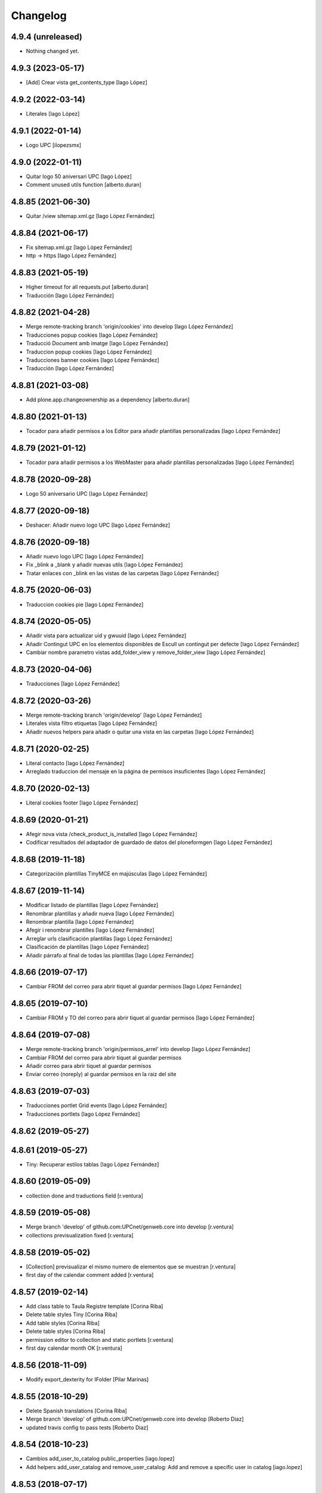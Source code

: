 Changelog
=========

4.9.4 (unreleased)
------------------

- Nothing changed yet.


4.9.3 (2023-05-17)
------------------

* [Add] Crear vista get_contents_type [Iago López]

4.9.2 (2022-03-14)
------------------

* Literales [Iago López]

4.9.1 (2022-01-14)
------------------

* Logo UPC [ilopezsmx]

4.9.0 (2022-01-11)
------------------

* Quitar logo 50 aniversari UPC [Iago López]
* Comment unused utils function [alberto.duran]

4.8.85 (2021-06-30)
-------------------

* Quitar /view sitemap.xml.gz [Iago López Fernández]

4.8.84 (2021-06-17)
-------------------

* Fix sitemap.xml.gz [Iago López Fernández]
* http -> https [Iago López Fernández]

4.8.83 (2021-05-19)
-------------------

* Higher timeout for all requests.put [alberto.duran]
* Traducción [Iago López Fernández]

4.8.82 (2021-04-28)
-------------------

* Merge remote-tracking branch 'origin/cookies' into develop [Iago López Fernández]
* Traducciones popup cookies [Iago López Fernández]
* Traducció Document amb imatge [Iago López Fernández]
* Traduccion popup cookies [Iago López Fernández]
* Traducciones banner cookies [Iago López Fernández]
* Traducción [Iago López Fernández]

4.8.81 (2021-03-08)
-------------------

* Add plone.app.changeownership as a dependency [alberto.duran]

4.8.80 (2021-01-13)
-------------------

* Tocador para añadir permisos a los Editor para añadir plantillas personalizadas [Iago López Fernández]

4.8.79 (2021-01-12)
-------------------

* Tocador para añadir permisos a los WebMaster para añadir plantillas personalizadas [Iago López Fernández]

4.8.78 (2020-09-28)
-------------------

* Logo 50 aniversario UPC [Iago López Fernández]

4.8.77 (2020-09-18)
-------------------

* Deshacer: Añadir nuevo logo UPC [Iago López Fernández]

4.8.76 (2020-09-18)
-------------------

* Añadir nuevo logo UPC [Iago López Fernández]
* Fix _blink a _blank y añadir nuevas utils [Iago López Fernández]
* Tratar enlaces con _blink en las vistas de las carpetas [Iago López Fernández]

4.8.75 (2020-06-03)
-------------------

* Traduccion cookies pie [Iago López Fernández]

4.8.74 (2020-05-05)
-------------------

* Añadir vista para actualizar uid y gwuuid [Iago López Fernández]
* Añadir Contingut UPC en los elementos disponibles de Escull un contingut per defecte [Iago López Fernández]
* Cambiar nombre parametro vistas add_folder_view y remove_folder_view [Iago López Fernández]

4.8.73 (2020-04-06)
-------------------

* Traducciones [Iago López Fernández]

4.8.72 (2020-03-26)
-------------------

* Merge remote-tracking branch 'origin/develop' [Iago López Fernández]
* Literales vista filtro etiquetas [Iago López Fernández]
* Añadir nuevos helpers para añadir o quitar una vista en las carpetas [Iago López Fernández]

4.8.71 (2020-02-25)
-------------------

* Literal contacto [Iago López Fernández]
* Arreglado traduccion del mensaje en la página de permisos insuficientes [Iago López Fernández]

4.8.70 (2020-02-13)
-------------------

* Literal cookies footer [Iago López Fernández]

4.8.69 (2020-01-21)
-------------------

* Afegir nova vista /check_product_is_installed [Iago López Fernández]
* Codificar resultados del adaptador de guardado de datos del ploneformgen [Iago López Fernández]

4.8.68 (2019-11-18)
-------------------

* Categorización plantillas TinyMCE en majúsculas [Iago López Fernández]

4.8.67 (2019-11-14)
-------------------

* Modificar listado de plantillas [Iago López Fernández]
* Renombrar plantillas y añadir nueva [Iago López Fernández]
* Renombrar plantilla [Iago López Fernández]
* Afegir i renombrar plantilles [Iago López Fernández]
* Arreglar urls clasificación plantillas [Iago López Fernández]
* Clasificación de plantillas [Iago López Fernández]
* Añadir párrafo al final de todas las plantillas [Iago López Fernández]

4.8.66 (2019-07-17)
-------------------

* Cambiar FROM del correo para abrir tiquet al guardar permisos [Iago López Fernández]

4.8.65 (2019-07-10)
-------------------

* Cambiar FROM y TO del correo para abrir tiquet al guardar permisos [Iago López Fernández]

4.8.64 (2019-07-08)
-------------------

* Merge remote-tracking branch 'origin/permisos_arrel' into develop [Iago López Fernández]
* Cambiar FROM del correo para abrir tiquet al guardar permisos
* Añadir correo para abrir tiquet al guardar permisos
* Enviar correo (noreply) al guardar permisos en la raiz del site

4.8.63 (2019-07-03)
-------------------

* Traducciones portlet Grid events [Iago López Fernández]
* Traducciones portlets [Iago López Fernández]

4.8.62 (2019-05-27)
-------------------



4.8.61 (2019-05-27)
-------------------

* Tiny: Recuperar estilos tablas [Iago López Fernández]

4.8.60 (2019-05-09)
-------------------

* collection done and traductions field [r.ventura]

4.8.59 (2019-05-08)
-------------------

* Merge branch 'develop' of github.com:UPCnet/genweb.core into develop [r.ventura]
* collections previsualization fixed [r.ventura]

4.8.58 (2019-05-02)
-------------------

* [Collection] previsualizar el mismo numero de elementos que se muestran [r.ventura]
* first day of the calendar comment added [r.ventura]

4.8.57 (2019-02-14)
-------------------

* Add class table to Taula Registre template [Corina Riba]
* Delete table styles Tiny [Corina Riba]
* Add table styles [Corina Riba]
* Delete table styles [Corina Riba]
* permission editor to collection and static portlets [r.ventura]
* first day calendar month OK [r.ventura]

4.8.56 (2018-11-09)
-------------------

* Modify export_dexterity for IFolder [Pilar Marinas]

4.8.55 (2018-10-29)
-------------------

* Delete Spanish translations [Corina Riba]
* Merge branch 'develop' of github.com:UPCnet/genweb.core into develop [Roberto Diaz]
* updated travis config to pass tests [Roberto Diaz]

4.8.54 (2018-10-23)
-------------------

* Cambios add_user_to_catalog public_properties [iago.lopez]
* Add helpers add_user_catalog and remove_user_catalog: Add and remove a specific user in catalog [iago.lopez]

4.8.53 (2018-07-17)
-------------------

* Add "No value" translation for multicontact [Corina Riba]

4.8.52 (2018-07-02)
-------------------

* Override chooseName to avoid error of names beginnig with _ [Corina Riba]
* added try to check sync_groups [Roberto Diaz]

4.8.51 (2018-06-27)
-------------------

* Add translations for contact [Corina Riba]

4.8.50 (2018-06-22)
-------------------

* Add new styles for Tiny Editor [Corina Riba]
* Ver solo campos publicos en el searchable_text [iago.lopez]
* Obligar a utilizar el paramentro force cuando se llama a la vista reset_user_catalog [iago.lopez]
* Transferred EPSEVG migration to genweb.upc [alaa.moucharrafie]
* EPSEVG migration w/ comments [alaa.moucharrafie]
* Vista para exportar contenidos dexterity en json [alberto.duran]
* some changes [Roberto Diaz]
* Fix address dict. [Francesc Gordillo Cortinez]
* Cambiar condicion para la subida de fichero de forma masiva de getImmediatelyAddableTypes a getLocallyAllowedTypes [iago.lopez]
* Traduccion genweb.upc -> Contacte [iago.lopez]

4.8.49 (2018-05-31)
-------------------

* Modify delete_user_catalog [Pilar Marinas]

4.8.48 (2018-05-29)
-------------------

* Delete user catalog [Pilar Marinas]

4.8.47 (2018-05-29)
-------------------

* Delete user catalog not in LDAP [Pilar Marinas]

4.8.46 (2018-05-22)
-------------------

* Configuracion setupldapexterns grupos [Pilar Marinas]

4.8.45 (2018-05-04)
-------------------

* Add title to new templates [Corina Riba]
* Add new templates [Corina Riba]
* Amend helpers messages [Corina Riba]
* removed alternatheme from configure.zcml dependency [Roberto Diaz]
* Fix getDadesContact(): No concatenar None con string [iago.lopez]
* Remove genweb.alternatheme [Corina Riba]
*  [Corina Riba]
* Remove genweb.alternatheme from install_requires [Corina Riba]
* Added plone.restapi plugin. [Francesc Gordillo Cortinez]
*  [Francesc Gordillo Cortinez]
* To activate this plugin we need to be ensure that all folders parents of [Francesc Gordillo Cortinez]
* Plone site have a PlugableAuthService (acl_users with [Francesc Gordillo Cortinez]
* Products.PluggableAuthService.interfaces.authservice.IPluggableAuthService [Francesc Gordillo Cortinez]
* interface), including root folder. [Francesc Gordillo Cortinez]
* solved merge [Roberto Diaz]
* removed unused code and updated PEP8 [Roberto Diaz]
* renamed strings [Roberto Diaz]
* removed unused code premsa_PDIPAS_url [Roberto Diaz]
* bulk_change_creator: The new owner is now selected via a blank text field [alaa.moucharrafie]

4.8.44 (2018-03-07)
-------------------

* Merge remote-tracking branch 'origin/develop' [Roberto Diaz]
* Merge remote-tracking branch 'origin/accessibility' [Roberto Diaz]
* Arreglado traduccion del mensaje en la página de permisos insuficientes [iago.lopez]
* WGAC: Etiquetas <i> y <b> utilizadas para iconos a <span> [iago.lopez]
* Upgrade translations for captcha widget and upgrade keys for api v2 [Corina Riba]
* remove unused plone.app.imagecropping package [Roberto Diaz]
* Merge branch 'develop' of github.com:UPCnet/genweb.core into develop [alaa.moucharrafie]
* Added a view to change an object's creator from X to Y, given a root path. [alaa.moucharrafie]
* changed getzope to show servername [Roberto Diaz]
* Delete UPCNET.Frontoffice.2n.nivell from portal_role_manager [Corina Riba]
* added try/except to avoid test_functional and PEP8 [Roberto Diaz]

4.8.43 (2018-01-18)
-------------------

* Merge remote-tracking branch 'origin/develop' [Pilar Marinas]
* try-except para solucionar error AD ASPB [Pilar Marinas]
* Resolve conflict in docs/HISTORY.rst [alberto.duran]

4.8.42 (2017-11-02)
-------------------

* Merge remote-tracking branch 'origin/develop' [Corina Riba]
* Translate new portlet [Corina Riba]
* New tiny template [Corina Riba]
* Change homeupc protocol and links [Corina Riba]
* renamed value [Roberto Diaz]
* Show News Items in App code [Roberto Diaz]
* remove unused versionable behaviour [Roberto Diaz]

4.8.41 (2017-08-04)
-------------------

* Merge branch 'develop' of github.com:UPCnet/genweb.core into develop [Roberto Diaz]
* added new states to dropdown colors [Roberto Diaz]

4.8.40 (2017-07-18)
-------------------

* Move helper to genweb.upc [Corina Riba]

4.8.39 (2017-07-17)
-------------------

* Listar portlets contingut existent [Corina Riba]

4.8.38 (2017-07-17)
-------------------

* Busca portlets y paquetes [Corina Riba]

4.8.37 (2017-04-20)
-------------------

* Traducciones [Corina Riba]
* Update plone.po [Corina Riba]
* Translate modification date [Corina Riba]

4.8.36 (2017-03-22)
-------------------

* Translations [Corina Riba]

4.8.35 (2017-03-13)
-------------------

* Translations [Corina Riba]

4.8.34 (2017-03-09)
-------------------

* Literals per afegir convocatòria en els esdeveniments. [Iago López Fernández]

4.8.33 (2017-02-01)
-------------------

* Set timeout of Serveis TIC WS client GET requests [Santi]
* error en literal [roberto.diaz]

4.8.32 (2016-12-19)
-------------------

* Add toucher 'portal_setup_import' [Santi]

4.8.31 (2016-12-15)
-------------------

* Add Multi-view Collection portlet i18n [Santi]
* tocador traductor noticias [Alberto Duran]

4.8.30 (2016-11-14)
-------------------

* remove incorrect toucher [Alberto Duran]
* when remove user portrait, set default image [Paco Gregori]
* Add getCollectionDefaultPages getter [Santi]
*  [Santi]
* The getter lists the value of the property 'default_page' (if [Santi]
* defined) for contents with type Collection. [Santi]

4.8.29 (2016-11-03)
-------------------

* check CSRF in touchers only when plone.protect is present [Alberto Duran]

4.8.28 (2016-10-24)
-------------------

* tocadors per actuacio js [Alberto Duran]
* Solucionar que no pete rebuild_user_catalog [Pilar Marinas]
* Fix generate_user_id patch [Santi]
*  [Santi]
* Check for None values in data dict before invoking str::lower method. [Santi]

4.8.27 (2016-10-05)
-------------------

* Merge branch 'develop' of github.com:UPCnet/genweb.core into develop [roberto.diaz]
* changed view syncldapgroups to add BO mails and zope.public view [roberto.diaz]
* Fix tests [Santi]
* Improve indicators API [Santi]
*  [Santi]
* - Include type and frequency in category definition. [Santi]
* - Add CalculatorException class. [Santi]
* changed cfg url [Roberto Diaz]
* Añadir campos ldap para filtrar grupos [Pilar Marinas]
* SyncLDAPGroups IDisableCSRFProtection [Pilar Marinas]

4.8.26 (2016-09-22)
-------------------

* mantenir vistes per defecte al tocador [Alberto Duran]
* tocador per seleccionar vista de les carpetes per parametre [Alberto Duran]
* modifiy require to toggle subscription tag [Paco Gregori]

4.8.25 (2016-09-15)
-------------------

* move js to correct position [Alberto Duran]

4.8.24 (2016-09-13)
-------------------

* tocador para activar nuevo js colecciones [Alberto Duran]
* traduccions vista document [Alberto Duran]

4.8.23 (2016-09-06)
-------------------

* added LOG messages [roberto.diaz]
* added IPDB to core [Roberto Diaz]

4.8.22 (2016-07-21)
-------------------

* Fix indicators API tests [Santiago Cortes]
* Add simplejson, pyyaml dependencies [Santiago Cortes]
* Add indicators API [Santiago Cortes]
*  [Santiago Cortes]
* Indicators API provides Genweb developers with a set of classes that [Santiago Cortes]
* manage the communication with the "Indicadors TIC" web service [Santiago Cortes]
* (https://indicadorstic.upc.edu/indicadorstic/). [Santiago Cortes]
* changed comments to <tal:comment replace="nothing"> [root@peterpre]
* updating fontello css routes [roberto.diaz]

4.8.21 (2016-07-06)
-------------------

* force https [Alberto Duran]
* acces to right rolemap [Alberto Duran]

4.8.20 (2016-06-30)
-------------------

* permisos per editar la graella a Editors i Contributors [Alberto Duran]

4.8.19 (2016-06-29)
-------------------

* rename touchers according python naming convention [Alberto Duran]
* refactor toucher [Alberto Duran]
* refactor toucher getControlPanelSettings & reinstallGenwebUPCWithLanguages [Alberto Duran]
* toucher folder_contents Contributor role [Alberto Duran]
* translate new views in fullnews portlet [oscar.albareda]
* translate new views in fullnews portlet [oscar.albareda]

4.8.18 (2016-06-16)
-------------------

* without ipdb [Alberto Duran]

4.8.17 (2016-06-16)
-------------------

* Undo form redirect to actual url context [Alberto Duran]

4.8.16 (2016-06-16)
-------------------

* commenting unused and bypassed by everyone log messages about GetMemberById :) [roberto.diaz]
* noves traduccions i demana confirmacio al eliminar [Alberto Duran]
* actualized cache settings [Alberto Duran]
* canvis config cache, permisos clouseau [Alberto Duran]
* refactor touchersv2 [Alberto Duran]
* refactor touchers [Alberto Duran]
* tocador refinat per info GW controlpanel i extres [Alberto Duran]
* tocador refinat per info GW controlpanel [Alberto Duran]
* tocador per info GW controlpanel [Alberto Duran]
* tocador arregla mountpoints [Alberto Duran]
* Protect contact data [Corina Riba]
* actualizat tocador set default config for safe_html [Alberto Duran]

4.8.15 (2016-06-02)
-------------------

* retrieve white_list from Tiny again... [roberto.diaz]
* getContactEmails (Corina) ;) [Alberto Duran]
* added transaction commit for reinstall GW control panel [roberto.diaz]

4.8.14 (2016-06-02)
-------------------

* Update views.py [Roberto Diaz]
*  [Roberto Diaz]
* remove stirng error [Roberto Diaz]
* tocador estils tiny v2 [Alberto Duran]
* add soup for user tags and views to toggle [Paco Gregori]
* remove duplicate text-decoration in new gw [Alberto Duran]
* tocador domains per purgar cache [Alberto Duran]
* New bulk_action to obtain contact email [Corina Riba]
* add is_flash and is_outoflist indexers [Paco Gregori]
* adapters flash and outoflist to news type [Paco Gregori]
* props cache, tocador tiny, tocador filtre html [Alberto Duran]

4.8.13 (2016-05-12)
-------------------

* tocador per reinistalar genweb.upc conservant idiomes [Alberto Duran]
* traduccions Subhome [Alberto Duran]

4.8.12 (2016-04-18)
-------------------

* script modified to take LDAP config from control panel v2 [Alberto Duran]
* script modified to take LDAP config from control panel [Alberto Duran]

4.8.11 (2016-04-07)
-------------------

* Viewlet production_resources [root@shayla]
* Try IDisableCSRFProtection [root@shayla]
* set default view [Alberto Duran]
* tocador per LIF i LRF [Alberto Duran]
* Fix i18n messages for control panel [Santiago Cortes]
*  [Santiago Cortes]
* See https://gn6.upc.edu/tiquets/control/tiquetDetallDadesGenerals?requirementId=653864 [Santiago Cortes]
* Add i18n messages for contact form validation [Santiago Cortes]
*  [Santiago Cortes]
* Add the invalid captcha message for the form validation in ca, es, en. [Santiago Cortes]
* correct view for events [Alberto Duran]
* tocador remove old icon collection [Alberto Duran]
* tocador per config sitemap a 3 nivells [Alberto Duran]

4.8.10 (2016-03-17)
-------------------

* add CSRF patch with user_catalog function [Paco Gregori]
* Solucionado bug permisos dexterity [Pilar Marinas]
* fix tocador types tool [Alberto Duran]

4.8.9 (2016-03-08)
------------------

* tocador per types tool [Alberto Duran]
* updated history [roberto.diaz]

4.8.8 (2016-03-03)
------------------

* updated i18n [roberto.diaz]

4.8.7 (2016-03-03)
------------------

* register portlets [Alberto Duran]

4.8.6 (2016-03-03)
------------------

* nou tocador portlet news_events_listing [Alberto Duran]
* traduccions vista esdeveniments (nova) [Alberto Duran]

4.8.5 (2016-02-16)
------------------

* nou tocador per vistes de genwebs [Alberto Duran]
* reubicacio traduccions vistes carpeta [Alberto Duran]
* Merge branch 'develop' of github.com:UPCnet/genweb.core into develop [Victor Fernandez de Alba]
* Update style extractor [Victor Fernandez de Alba]
* Modify user catalog if property different value [Pilar Marinas]

4.8.4 (2016-02-11)
------------------

* traduccions per enquesta (poll) [Alberto Duran]
* traduccions vista carpeta [Alberto Duran]
* Remove user from catalog extender [Pilar Marinas]
* SC: join table templates [Alberto Duran]
* check CSRF for alsoProvides [Alberto Duran]

4.8.3 (2016-02-02)
------------------

* New helpers for update pac view names [Victor Fernandez de Alba]

4.8.2 (2016-02-02)
------------------

* New helpers for upgrades [Victor Fernandez de Alba]
* remove unused import and add new template [Alberto Duran]
* Add new cache settings [Victor Fernandez de Alba]

4.8.1 (2016-01-14)
------------------

* Add icon_blank image [Corina Riba]
* Disable CRSF protection for debug helper [Victor Fernandez de Alba]
* Update compilation problems [Victor Fernandez de Alba]
* Fix next version to avoid confusions [Victor Fernandez de Alba]

4.8 (2016-01-07)
----------------

* Ditch five.pt use in all Genweb [Victor Fernandez de Alba]
* Fix wrong API method [Victor Fernandez de Alba]
* Traduction Events [Alberto Duran]

4.7.19 (2015-12-01)
-------------------

* Traduccions editar fitxer [Pilar Marinas]
* disable CSRFProtection to protectContent helper [Paco Gregori]
* All news translation [hanirok]

4.7.18 (2015-11-10)
-------------------

* Re-release x2.


4.7.17 (2015-11-10)
-------------------

* Re-release.


4.7.16 (2015-11-10)
-------------------

* Add missing elasticsearch module [Victor Fernandez de Alba]
* Merge branch 'develop' of github.com:UPCnet/genweb.core into develop [Victor Fernandez de Alba]
* New utility for elasticsearch connections [Victor Fernandez de Alba]

4.7.15 (2015-11-05)
-------------------

* Merge branch 'develop' of github.com:UPCnet/genweb.core into develop [Victor Fernandez de Alba]
* Fix getToolByName self object [Victor Fernandez de Alba]
* Translate navigation events portlet [hanirok]
* New pluggable changeMemberPortrait [Victor Fernandez de Alba]
* Translate new events portlet [hanirok]
* Tests for new portlet [Victor Fernandez de Alba]
* Add helper for detect write on reads [Victor Fernandez de Alba]
* Fix HISTORY [Victor Fernandez de Alba]

4.7.14 (2015-10-21)
-------------------

* Hide in the function the import of the new CSRF helper [Victor Fernandez de Alba]
* New registry setting for apply default languages [Victor Fernandez de Alba]
* Add cache helper [Victor Fernandez de Alba]

4.7.13 (2015-10-01)
-------------------

* add helper to remove duplicate genweb settings [Paco Gregori]
* Bullet proof provideAdapter by refactor it to grok like [Victor Fernandez de Alba]
* Bullet proof testing boilerplate [Victor Fernandez de Alba]

4.7.12 (2015-09-29)
-------------------

* afegeix propietats fila i cel·la a taula [Alberto Duran]
* Solucionat no hi ha dades al contacte [Alberto Duran]
* Merge branch 'develop' of github.com:UPCnet/genweb.core into develop [Victor Fernandez de Alba]
* Fix subjects select2 vocabulary helper view for include as id the title as well. [Victor Fernandez de Alba]
* Message contact message sent [hanirok]
* revert title patch [helena orihuela]

4.7.11 (2015-09-18)
-------------------

* Method to remove a user entry from soup [Carles Bruguera]
* title fixed [helena orihuela]

4.7.10 (2015-09-15)
-------------------

* Rebuild .mo


4.7.9 (2015-09-15)
------------------

* Rebuild always catalog with unicode strings [Carles Bruguera]

4.7.8 (2015-09-14)
------------------

* when add user to catalog, change username to lower [Paco Gregori]
* Merge branch 'develop' of github.com:UPCnet/genweb.core into develop [hanirok]
* Translate contact recipient [hanirok]

4.7.7 (2015-09-10)
------------------

* Traduccions [Pilar Marinas]

4.7.6 (2015-09-09)
------------------

* Merge branch 'develop' of github.com:UPCnet/genweb.core into develop [Victor Fernandez de Alba]
* New patch for normalize LDAP usernames to lowercase. This completes the normalization of the full system. [Victor Fernandez de Alba]

4.7.5 (2015-09-08)
------------------

* Fix tests [Victor Fernandez de Alba]
* Merge branch 'develop' of github.com:UPCnet/genweb.core into develop [Victor Fernandez de Alba]
* Re-refactor for not have to include template in CSS and JS resource viewlets [Victor Fernandez de Alba]
* Traducciones repeticion eventos [Pilar Marinas]
* Fix typo with resources viewlet [Victor Fernandez de Alba]
* New resource viewlet base class [Victor Fernandez de Alba]

4.7.4 (2015-09-04)
------------------

* Unify add_user_to_catalog to utils module. [Carles Bruguera]
* Comments in descending order by date [helena orihuela]
* Add tests for viewlets [Victor Fernandez de Alba]
* Adapt to new package genweb.cdn [Victor Fernandez de Alba]
* Traduccions [Pilar Marinas]

4.7.3 (2015-07-30)
------------------

* Merge branch 'develop' of github.com:UPCnet/genweb.core into develop [Victor Fernandez de Alba]

4.7.2 (2015-07-30)
------------------

* Fix cache [Victor Fernandez de Alba]
* Fix templates [Victor Fernandez de Alba]

4.7.1 (2015-07-29)
------------------

* Added helper to update the tiny templates [Victor Fernandez de Alba]

4.7 (2015-07-28)
----------------

* Merge branch 'develop' of github.com:UPCnet/genweb.core into develop [hanirok]
* Translate pasat [hanirok]
* Improve boilerplate for genweb.core [Victor Fernandez de Alba]
* Cambio literales Pestanyes [hanirok]
* Translation warning message and add new template [hanirok]

4.9 (2015-07-24)
----------------

* Traducccions [Pilar Marinas]
* New template Pestanyes [hanirok]
* Canvi plantilla Pestanyes [hanirok]

4.8 (2015-07-14)
----------------

* Traduccions [Pilar Marinas]
* Tranlations Allow discussion [Pilar Marinas]
* New helper views for touch instances [Victor Fernandez de Alba]
* fixed bug to add user+extended with API [Paco Gregori]
* Update i18n [Victor Fernandez de Alba]

4.7 (2015-06-25)
----------------

* Re-released under the new "minor" version.


4.6.4 (2015-06-25)
------------------

* genweb.js in place and css and js viewlets. Transferred components to genweb.js [Victor Fernandez de Alba]
* Add the new environment var for setting the purge cache server and new doral assignation [Victor Fernandez de Alba]
* Add support for custom icon list on TinyMCE. [Victor Fernandez de Alba]
* Translations Contents index view [hanirok]

4.6.3 (2015-06-17)
------------------

* Translate portlets [hanirok]
* Translate leadimage [Pilar Marinas]
* Tranlate objectius [hanirok]
* Add icon_blank in genwebtheme_custom [Pilar Marinas]
* Guard for attribute [Victor Fernandez de Alba]

4.6.2 (2015-06-10)
------------------

* Move out ldap group search code [Carles Bruguera]
* Add user to catalog [Pilar Marinas]
* Improve the method of acquiring the current (if enabled) user properties extender, and make the default property backend (IPropertiesPlugin) the more preferent one. [Victor Fernandez de Alba]

4.6.1 (2015-05-27)
------------------

* Disable right column in DX add forms [Victor Fernandez de Alba]
* Edit form right-portlet-less [Victor Fernandez de Alba]

4.6 (2015-05-18)
----------------

* Translation view name [hanirok]
* RAtionalize IGWUUID [Victor Fernandez de Alba]
* PEP8 [Victor Fernandez de Alba]
* Adding p.a.lockingbehavior [Victor Fernandez de Alba]
* Un-grok IGWUUID [Victor Fernandez de Alba]
* Ungrok IGWUUID adapter [Victor Fernandez de Alba]
* New contents view translation [hanirok]
* Fix missing space on searchable_text index [Victor Fernandez de Alba]
* Better displaying properties on this helper view [Victor Fernandez de Alba]
* Updated [Victor Fernandez de Alba]
* Fix previous commint [Victor Fernandez de Alba]
* New catalog user viewer [Victor Fernandez de Alba]
* New generic view for directory views [Victor Fernandez de Alba]
* Updated for complete profile generic enough for not to override it [Victor Fernandez de Alba]
* Add new test for IFavorite [Victor Fernandez de Alba]
* Modify script name as it's so similar to 'instance' [Victor Fernandez de Alba]
* Install/uninstall pre-commit-hooks for code analysis. [Victor Fernandez de Alba]
* Implement notlegit mark for users created via a non subscriber means, e.g a test or ACL [Victor Fernandez de Alba]
* Complete changes in searching users when the user properties are extended [Victor Fernandez de Alba]
* Improve search function by allowing to search through all the fields by introducing the new joined searchable_text. [Victor Fernandez de Alba]
* Fix favorites remove in case the user we are removing is not really favorited [Victor Fernandez de Alba]
* New functional CSS grunt-powered viewlet [Victor Fernandez de Alba]
* New json_request decorator [Victor Fernandez de Alba]
* Documentation on indexes and its use [Victor Fernandez de Alba]
* Add json_response method to utils [Victor Fernandez de Alba]
* Update docs [Victor Fernandez de Alba]

4.5.8 (2015-04-13)
------------------

* translate label back to previous page [Paco Gregori]
* Translate label back to previous page [Paco Gregori]
* add subject and creator to searchableText [Paco Gregori]
* add subject and creator to searchableText [Paco Gregori]

4.5.7 (2015-03-31)
------------------

* Merge branch 'develop' of github.com:UPCnet/genweb.core into develop [hanirok]
*  [hanirok]
* Traducciones [hanirok]
* Traucción workflow objectius [hanirok]
* Fix tests [Victor Fernandez de Alba]
* Images for content samples [hanirok]

4.5.6 (2015-03-13)
------------------

* Re-Fix last [Victor Fernandez de Alba]

4.5.5 (2015-03-13)
------------------

* Fix error introduced due to the new local user catalog index [Victor Fernandez de Alba]
* Merge branch 'develop' of github.com:UPCnet/genweb.core into develop [hanirok]
* Translate ServeisTIC view [hanirok]

4.5.4 (2015-03-12)
------------------

* Updated for not directly depend on PAM [Victor Fernandez de Alba]

4.5.3 (2015-03-12)
------------------

* Removed hard dependency on p.a.m. [Victor Fernandez de Alba]

4.5.2 (2015-03-11)
------------------

* add missing reset user catalog view [Victor Fernandez de Alba]

4.5.1 (2015-03-11)
------------------

* Fix mixed dependency on mrs.max, transferred to ulearn.core [Victor Fernandez de Alba]

4.5.0 (2015-03-11)
------------------

* Update the new settings on LDAP plugins [Victor Fernandez de Alba]
* Improvements to the get_safe_member_by_id [Victor Fernandez de Alba]
* Optimizations and improvements on templates and getMemberById [Victor Fernandez de Alba]
* Groups LDAP internal catalog [Victor Fernandez de Alba]
* Update Omega13 user search view. [Victor Fernandez de Alba]
* Do user catalog on creation too (for the case the user creation does not modifythe user properties. [Victor Fernandez de Alba]
* New components, GWUUID [Victor Fernandez de Alba]
* Add angular dependencies [Victor Fernandez de Alba]
* Add angular dependencies [Victor Fernandez de Alba]
* traduccion portlet estatico [hanirok]

4.4.50 (2015-03-04)
-------------------
* Re-released.


4.4.49 (2015-03-04)
-------------------



4.4.48 (2015-03-04)
-------------------

* Merge branch 'develop' of github.com:UPCnet/genweb.core into develop [Roberto Diaz]
* sort order in Tiny Templates [Roberto Diaz]
* Change name static portlet [hanirok]
* TinyMCE. Quitar de style y tablestyle los valores por defecto [Paco Gregori]
* Translate static portlet [hanirok]
* Merge branch 'develop' of github.com:UPCnet/genweb.core into develop [Paco Gregori]
* modificación literal fitxers compartits [Paco Gregori]

4.4.47 (2015-02-18)
-------------------

* Conditional allow users [Carles Bruguera]

4.4.46 (2015-02-18)
-------------------

* Add a generic ldap creator [Carles Bruguera]

4.4.45 (2015-02-18)
-------------------

* Add missing transform [Victor Fernandez de Alba]
* Portlets translations [hanirok]

4.4.44 (2015-02-17)
-------------------

* cambios en tinymce (modificación de estilos) [Paco Gregori]
* traduccions dates event [Paco Gregori]

4.4.43 (2015-02-12)
-------------------

* Add more patches [Victor Fernandez de Alba]

4.4.42 (2015-02-12)
-------------------

* Add missing metadata (non-indexed) user properties and fix patches [Victor Fernandez de Alba]

4.4.41 (2015-02-12)
-------------------

* Update patches whitelisted callers [Victor Fernandez de Alba]

4.4.40 (2015-02-12)
-------------------

* Update patches whitelisted callers [Victor Fernandez de Alba]

4.4.39 (2015-02-12)
-------------------

* Fix use case when the user searched is not on the local catalog but in a caller whitelisted [Victor Fernandez de Alba]

4.4.38 (2015-02-11)
-------------------

* Ensure username is on lowercase always as we always assume that [Victor Fernandez de Alba]
* Fix procedure [Victor Fernandez de Alba]

4.4.37 (2015-02-11)
-------------------



4.4.36 (2015-02-11)
-------------------

* New util for preserving UUIDs and retrieve them back [Victor Fernandez de Alba]

4.4.35 (2015-02-10)
-------------------

* Fix unicodeerrors [Victor Fernandez de Alba]

4.4.34 (2015-02-10)
-------------------

* trad portlets [Paco Gregori]
* trad portlets [Paco Gregori]

4.4.33 (2015-02-06)
-------------------

* Add LRF to tinyMCE [Victor Fernandez de Alba]

4.4.32 (2015-02-06)
-------------------

* New directory repoze.catalog based user properties [Victor Fernandez de Alba]

4.4.31 (2015-02-05)
-------------------

* Increase reaction to keypress for select2user JS plugin [Victor Fernandez de Alba]
* Patch to make user PropertiesUpdated event work [Victor Fernandez de Alba]
* Translate portlets name [hanirok]
* Traduir No hi ha elements js cerca [Pilar Marinas]
* traducciones [Paco Gregori]

4.4.30 (2015-01-13)
-------------------

* Fix translations for homepage portlets [Victor Fernandez de Alba]

4.4.29 (2015-01-08)
-------------------

* Fixing Travis [Victor Fernandez de Alba]
* Fix Travis [Victor Fernandez de Alba]
* New utils for link translations [Victor Fernandez de Alba]
* Fixing travis [Victor Fernandez de Alba]

4.4.28 (2014-12-30)
-------------------

* info [Paco Gregori]
* traducciones [Paco Gregori]

4.4.27 (2014-12-16)
-------------------

* New permissions for special portlets [Victor Fernandez de Alba]

4.4.26 (2014-12-16)
-------------------

* New permissions for special portlets [Victor Fernandez de Alba]

4.4.25 (2014-12-16)
-------------------

* Bad version

4.4.24 (2014-12-16)
-------------------

* Preemptive retire c.indexing from buildout [Victor Fernandez de Alba]

4.4.23 (2014-12-15)
-------------------

* Add i18n for missing Plone translations [Victor Fernandez de Alba]

4.4.22 (2014-12-15)
-------------------

* Merge branch 'develop' of github.com:UPCnet/genweb.core into develop [Victor Fernandez de Alba]

4.4.21 (2014-12-15)
-------------------

* Make Wbmasters able to manage portlets [Victor Fernandez de Alba]
* Add pref_lang to utils view [Victor Fernandez de Alba]
* Missing console.log [Victor Fernandez de Alba]
* View about only for editors [hanirok]
* és traduccions [Paco Gregori]
* és traduccions [Paco Gregori]
* Traducciones [hanirok]
* Traducció xarxes socials [Paco Gregori]
* Traducciones. Ficheros .po [Paco Gregori]

4.4.20 (2014-12-03)
-------------------

* Disable the patch that patched the searchUsers fuction on LDAPMultiPlugin. [Victor Fernandez de Alba]
* Cambios en traducciones [Francisco Gregori]
* Translations [hanirok]
* News translations [hanirok]
* Translations [hanirok]
* Merge branch 'develop' of github.com:UPCnet/genweb.core into develop [hanirok]
* Translation news [hanirok]
* Fix test [Victor Fernandez de Alba]
* Moved to g.upc [Victor Fernandez de Alba]
* Update to Plone 4.3.4 [Victor Fernandez de Alba]
* Try to fix Travis [Victor Fernandez de Alba]

4.4.19 (2014-11-14)
-------------------

* Working language selector conditional behavior [Victor Fernandez de Alba]
* Footer translations [hanirok]

4.4.18 (2014-11-10)
-------------------

* Fix tiny templates preview [Victor Fernandez de Alba]
* Add syndication enabled by default [Victor Fernandez de Alba]
* Update linkable Tiny objects list [Victor Fernandez de Alba]
* Fix link behavior [Victor Fernandez de Alba]
* Add c.indexing to build [Victor Fernandez de Alba]
* Updated templates for Tiny [Victor Fernandez de Alba]
* Regain Tiny save button functionality [Victor Fernandez de Alba]
* Get contact data [hanirok]

4.4.17 (2014-10-22)
-------------------

* New helper for mirror UUIDs from one site to another (in the same zope instance) [Victor Fernandez de Alba]

4.4.16 (2014-10-16)
-------------------

* New templates, i18n [Victor Fernandez de Alba]

4.4.15 (2014-10-16)
-------------------

* Merge branch 'develop' of github.com:UPCnet/genweb.core into develop [Victor Fernandez de Alba]
* Update and modernize some parts. Awesomeness from Plone5 [Victor Fernandez de Alba]
* New helper for re-setting a branch language [Victor Fernandez de Alba]

4.4.14 (2014-10-15)
-------------------

* Ignore node modules [Carles Bruguera]
* Apply changes to minified version [Carles Bruguera]
* Add new detection in case LDAP UPC is configured, fridge to the portal_url banid [Victor Fernandez de Alba]
* Update LDAP username [Victor Fernandez de Alba]
* Add typeahead and handlebars [Carles Bruguera]
* Migration cleanup and i18n [Victor Fernandez de Alba]

4.4.13 (2014-10-09)
-------------------

* Update the BLACK_LIST_IDS for the inheriting elements. Make portal_url work again with our code [Victor Fernandez de Alba]

4.4.12 (2014-10-09)
-------------------

* Improved clouseau [Victor Fernandez de Alba]

4.4.11 (2014-10-08)
-------------------

* Merge branch 'develop' of github.com:UPCnet/genweb.core into develop [hanirok]
* Añadir poder marcar contenidos como importantes [hanirok]

4.4.10 (2014-10-07)
-------------------

* i18n [Victor Fernandez de Alba]
* Reinstall controlpanel helper finished [Victor Fernandez de Alba]
* Fix helper [Victor Fernandez de Alba]
* Helper for reinstall control panel in all Plone instances of a Zope [Victor Fernandez de Alba]
* Add dependency [Victor Fernandez de Alba]
* Upload new example images [Victor Fernandez de Alba]
* Fix versioning preview of the selected version. [Victor Fernandez de Alba]

4.4.9 (2014-10-06)
------------------

* Fix calendar [Victor Fernandez de Alba]
* Default language [Victor Fernandez de Alba]

4.4.8 (2014-09-30)
------------------

* Fix path of example images [Victor Fernandez de Alba]
* Fix protected content [Victor Fernandez de Alba]

4.4.7 (2014-09-29)
------------------

* New custom font for Genweb. Fix resizer.js. Added SEO optimizer. [Victor Fernandez de Alba]
* Override of the default sendto_form redirecting to NotFound [Victor Fernandez de Alba]
* Patch for fixing the wcfc error on deleting objects. [Victor Fernandez de Alba]
* Patch for fixing the wcfc error on deleting objects. [Victor Fernandez de Alba]
* Test for IProtectedContent [Victor Fernandez de Alba]

4.4.6 (2014-09-22)
------------------

* New i18n [Victor Fernandez de Alba]

4.4.5 (2014-09-22)
------------------

* New interfaces for the news and events folders [Victor Fernandez de Alba]
* Fix listing of available templates [Victor Fernandez de Alba]
* Erase some unused backported from PAM utilities and views. [Victor Fernandez de Alba]
* Search patch and i18n [Victor Fernandez de Alba]

4.4.4 (2014-09-17)
------------------

* Add i18n [Victor Fernandez de Alba]

4.4.3 (2014-09-16)
------------------

* Update dorsals for this season [Victor Fernandez de Alba]

4.4.2 (2014-09-09)
------------------

* Fix rare error compiling template. [Victor Fernandez de Alba]

4.4.1 (2014-09-05)
------------------

* Force p.a.robotframework into setup [Victor Fernandez de Alba]
* Order of field [Victor Fernandez de Alba]
* Extender into behavior, related tests [Victor Fernandez de Alba]
* Add open link in new folder behavior. [Victor Fernandez de Alba]

4.4.0 (2014-08-08)
------------------

* Update to pam 2.0 [Victor Fernandez de Alba]
* Try fix Travis 5 [Victor Fernandez de Alba]
* Try fix Travis 4 [Victor Fernandez de Alba]
* Try fix Travis 3 [Victor Fernandez de Alba]
* Try fix Travis 2 [Victor Fernandez de Alba]
* Try fix Travis [Victor Fernandez de Alba]
* Try to fix Travis [Victor Fernandez de Alba]
* Fix tests [Victor Fernandez de Alba]
* Install PAC and PAE by default on every Genweb site. Deprecate old language selector. [Victor Fernandez de Alba]
* [*** NON AT Genweb UPC ***] Updated to meet the new requirements agreed SC. From here, the Genweb core works with Dexterity CT by default. [Victor Fernandez de Alba]

4.3.29 (2014-07-24)
-------------------

* Merge [Victor Fernandez de Alba]

4.3.28 (2014-07-24)
-------------------

* List last login users [Victor Fernandez de Alba]

4.3.27 (2014-07-22)
-------------------

* Add missing dist files [Victor Fernandez de Alba]

4.3.26 (2014-07-21)
-------------------

* Sanitize the static resources for the whole Genweb project [Victor Fernandez de Alba]

4.3.25 (2014-07-15)
-------------------

* Add i18n strings for filtered_search_view and put more preference on permissions declarations [Victor Fernandez de Alba]
* New widget for searching in MAX user base directly. [Victor Fernandez de Alba]

4.3.24 (2014-07-08)
-------------------

* Change ldap externs url [Carles Bruguera]

4.3.23 (2014-07-07)
-------------------

* Fix deletion of Plone site from Zope root with a Protected content. [Victor Fernandez de Alba]
* Delete missing ipdb [Victor Fernandez de Alba]

4.3.22 (2014-06-12)
-------------------

* New profile for genweb.core with alternatheme [Victor Fernandez de Alba]
* Added alternatheme profile [Victor Fernandez de Alba]
* Added PAM global check [Victor Fernandez de Alba]

4.3.21 (2014-05-28)
-------------------

* User bulk creator for debug [Victor Fernandez de Alba]

4.3.20 (2014-05-27)
-------------------

* Merge branch 'develop' of github.com:UPCnet/genweb.core into develop [Victor Fernandez de Alba]
* Change permission schema with utils. [Victor Fernandez de Alba]
* traducciones [corina.riba]
* Traducción formulario contacto [corina.riba]

4.3.19 (2014-05-26)
-------------------

 * Add published languages feature to PAM LS [Victor Fernandez de Alba]

4.3.18 (2014-05-26)
-------------------

* Make home and subhome pages helpers. HAS_DXCT global helper too. [Victor Fernandez de Alba]
* Add new language selector viewlet and viewlet manager for PAM version, and make them conditionals [Victor Fernandez de Alba]

4.3.17 (2014-05-07)
-------------------

* Lowercase all user creations [Victor Fernandez de Alba]
* Update travis build and bootstrap [Victor Fernandez de Alba]
* New helper to detect development mode [Victor Fernandez de Alba]

4.3.16 (2014-04-08)
-------------------

* Add file widget translate [Victor Fernandez de Alba]

4.3.15 (2014-04-02)
-------------------

* added vocabulary to exclusion [Roberto Diaz]
* Add getVocabulary view if plone.app.widgets is not installed [Roberto Diaz]
* Fix permissions for keywords [Victor Fernandez de Alba]

4.3.14 (2014-03-31)
-------------------

* New tags widget for DX. [Victor Fernandez de Alba]
* Add new zope permission for webmasters [Victor Fernandez de Alba]

4.3.13 (2014-03-24)
-------------------

* AutoTokenizer [Victor Fernandez de Alba]

4.3.12 (2014-03-05)
-------------------

* Make p.a.c include conditional [Victor Fernandez de Alba]

4.3.11 (2014-03-04)
-------------------

* Update TinyMCE config [Victor Fernandez de Alba]
* Enable IImportant for DX types. [Victor Fernandez de Alba]
* Make tests work again even if there is no upc.genwebtheme for migration tests available. [Victor Fernandez de Alba]
* Make robot auto test run again [Victor Fernandez de Alba]

4.3.10 (2014-02-24)
-------------------

* Fix gitignore [Victor Fernandez de Alba]
* Un-dependency on p.a.contenttypes. [Victor Fernandez de Alba]
* Move some helpful methods into the g.core [Victor Fernandez de Alba]
* Merge branch 'develop' of github.com:UPCnet/genweb.core into rob [Victor Fernandez de Alba]
* Updated util method to use getSite and make it work for robot framework tests [Victor Fernandez de Alba]
* added share and top of page i18n [Roberto Diaz]
* Merge branch 'develop' of github.com:UPCnet/genweb.core into develop [Victor Fernandez de Alba]
* Change from includeDependencies to explicitly declare them for make robot tests pass [Victor Fernandez de Alba]
* add descr in ipdb line. useful in greps ;) [Roberto Diaz]
* solved bug trying to delete a previously created Plone Site [Roberto Diaz]
* added params i18n in language bar [Roberto Diaz]
* Solved: header language selector [Roberto Diaz]
* WIP header language selector [Victor Fernandez de Alba]
* Traducció nova vista [Corina Riba]
* corrected bug: error coding langs show/hidden in dropdown by cookie [Roberto Diaz]
* remove comments [Roberto Diaz]
* Modified template - Not Translated yet [Roberto Diaz]
* remove traces of GoogleTranslate [Roberto Diaz]
* if lang is not passed by url, but is innexistent and in a cookie [Roberto Diaz]
* solved error in lang selector if someone calls an inexistent or hidden lang [Roberto Diaz]
* Fix ldap setup views [Victor Fernandez de Alba]
* Final touches [Victor Fernandez de Alba]
* Merge branch 'develop' of github.com:UPCnet/genweb.core into develop [Victor Fernandez de Alba]
* Add setup helpers [Victor Fernandez de Alba]
* Disable from ControlPanel GoogleTranslate option [Roberto Diaz]
* added button translation [Roberto Diaz]
* update dorsals ;) [Roberto Diaz]
* added language option "link to root" in control panel [Roberto Diaz]

4.3.9 (2014-01-20)
------------------

* Merge branch 'develop' of github.com:UPCnet/genweb.core into develop [Corina Riba]
* Nuevo indice paralas imagenes de las noticias [Corina Riba]
* Add plone.api as dependency [Victor Fernandez de Alba]
* Bug LDAPUserFolder when searching on non standard attributes [Victor Fernandez de Alba]
* Index name field [Victor Fernandez de Alba]
* Indexar imagen news [Corina Riba]
* Merge branch 'develop' of github.com:UPCnet/genweb.core into develop [Corina Riba]
* Merge branch 'develop' of github.com:UPCnet/genweb.core into develop [Roberto Diaz]
* protected content message [Roberto Diaz]
* Improve conversor [Victor Fernandez de Alba]
* Put same policy of field search order. [Victor Fernandez de Alba]
* Patched mutable_properties for make it unicode normalization aware [Victor Fernandez de Alba]
* Merge branch 'develop' of github.com:UPCnet/genweb.core into develop [Corina Riba]
* New user select widget based on Select2.js [Victor Fernandez de Alba]
* Merge branch 'develop' of github.com:UPCnet/genweb.core into develop [Corina Riba]
* Traduccions [Corina Riba]
* New subscriber for prevent deletion of protected content [Victor Fernandez de Alba]
* New subscriber for prevent deletion of protected content [Victor Fernandez de Alba]
* Merge branch 'develop' of github.com:UPCnet/genweb.core into develop [Roberto Diaz]
* Show link to languages published in control panel [Roberto Diaz]
* Update dependencies on jarn.jsi18n [Victor Fernandez de Alba]
* Merge branch 'develop' of github.com:UPCnet/genweb.core into develop [Corina Riba]
* Cambio gestion "dades" cuando hay error [Corina Riba]
* i18n contacte [Roberto Diaz]
* Changed label for desactivate UPCmaps in contact form [Roberto Diaz]
* Add mailhost config [Victor Fernandez de Alba]

4.3.8 (2013-11-04)
------------------

* Add new translations [Victor Fernandez de Alba]

4.3.7 (2013-10-29)
------------------

 * Missing translations

4.3.6 (2013-10-29)
------------------

* Prevent role WebMaster to see the Root Folder link [Victor Fernandez de Alba]
* Literales "informacio contacte" y solucionar error directori si la UE no existe [Corina Riba]
* Get rid of getEdifici [Victor Fernandez de Alba]
* Eliminar traducciones duplicadas [Corina Riba]
* Merge de la 4.2 a develop de los últimos cambios [Corina Riba]
* getEdificiPeu [Corina Riba]
* Directori filtrado, cambio pie, pagina personalizada. Traducciones [Corina Riba]
* Cambio pie. Traducciones [Corina Riba]

4.3.5 (2013-10-01)
------------------

 * Traduccions [Corina Riba]
 * Update ignores [Carles Bruguera]
 * typo [Carles Bruguera]

4.3.4 (2013-09-19)
------------------

 * Fix for dexterity items in templates folders [Carles Bruguera]


4.3.3 (2013-08-02)
------------------

 * Traducciones [Corina Riba]
 * New helper view for balancer monitoring, order [Victor Fernandez de Alba]

4.3.2 (2013-07-25)
------------------

 * Remove shouter on TinyMCE template plugin [Victor Fernandez de Alba]
 * traducciones [Corina Riba]

4.3.1 (2013-07-11)
------------------

 * Traducciones [Corina Riba]
 * New i18n strings [Victor Fernandez de Alba]

4.3 (2013-06-10)
----------------

- First 4.3 (Plone 4.3 based) branch stable version

4.3b2 (unreleased)
------------------
- Un-grok the genweb.utils convenience view to BrowserView configured by ZCML,
  added the *allowed_interfaces* needed to access unrestricted to all the
  utilities methods.

4.3b1 (unreleased)
------------------
- New versioning number for the 2013 version of Genweb UPC: "rovelló de pi".
- New implementation from scratch, base of all the 2013 developments.
- Traspassada tota la funcionalitat del paquet upc.genwebupc
- Traspassats configuració genérica del profile del paquet upc.genwebupctheme

4.1.4 (2012-03-01)
------------------
- Permissos del root

4.1.3 (2011-12-19)
------------------
- Stripped tags al setuphandlers

4.1.2 (2011-12-12)
------------------
- Traduccions

4.1.1 (2011-11-30)
------------------
- Actualitzar nasty tags al setuphandlers

4.1 (2011-11-25)
----------------
- Actualització a Plone 4.

4.0b2 (dev)
-----------

Nova versió del paquet, amb els viewlets updatats:

- Deprecat el viewlet de toolbar, updatant el de per defecte de Plone 4.
- Afegida l'acció d'usuari 'carpeta arrel'.
- Updatat el viewlet d'idiomes, utilitzant la estructura del original.
- Inclusió de la vista de utilitats genweb.utils per a tothom.
- Desconfiguració dels viewlets per a configuració posterior.
- Update dels arxius .po i canvi al domini 'genweb'

4.0b1 (2010-11-10)
-------------------
- Ajustat les dependencies
- Eliminat el CKEditor
- Versió aplicada en Web UPCnet.

3.3dev (unreleased)
-------------------
- Initial release
